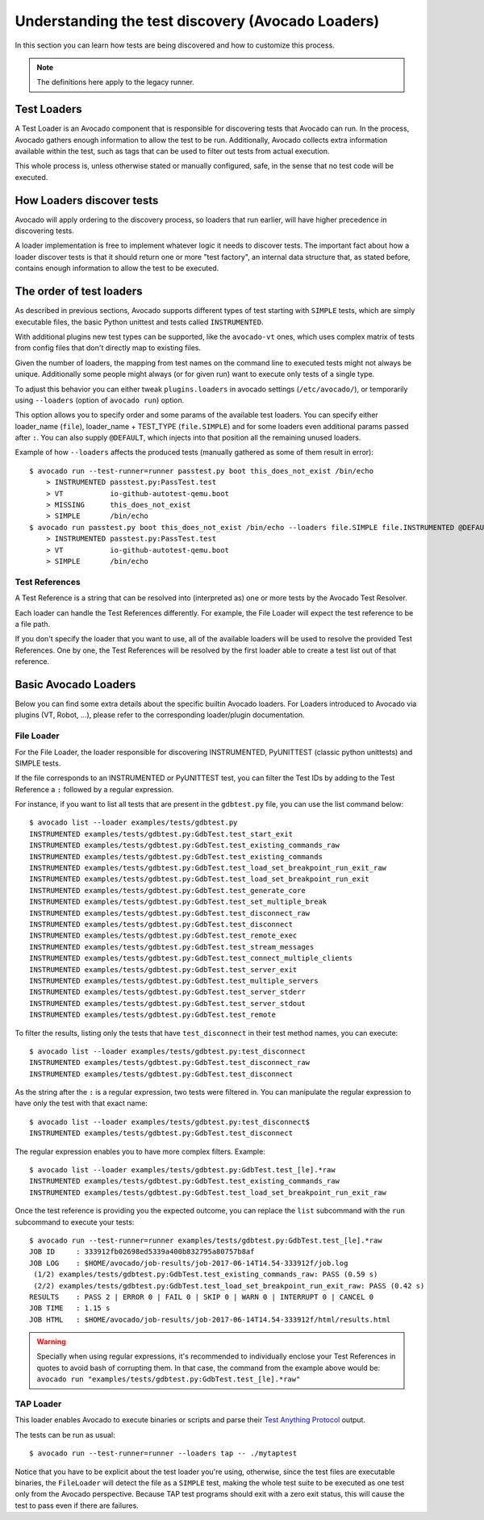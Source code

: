.. _test-loaders:

Understanding the test discovery (Avocado Loaders)
==================================================

In this section you can learn how tests are being discovered and how to
customize this process.

.. note:: The definitions here apply to the legacy runner.

Test Loaders
------------

A Test Loader is an Avocado component that is responsible for
discovering tests that Avocado can run.  In the process, Avocado
gathers enough information to allow the test to be run.  Additionally,
Avocado collects extra information available within the test, such as
tags that can be used to filter out tests from actual execution.

This whole process is, unless otherwise stated or manually configured,
safe, in the sense that no test code will be executed.

How Loaders discover tests
--------------------------

Avocado will apply ordering to the discovery process, so loaders that
run earlier, will have higher precedence in discovering tests.

A loader implementation is free to implement whatever logic it needs
to discover tests.  The important fact about how a loader discover
tests is that it should return one or more "test factory", an internal
data structure that, as stated before, contains enough information to
allow the test to be executed.

The order of test loaders
-------------------------

As described in previous sections, Avocado supports different types of test
starting with ``SIMPLE`` tests, which are simply executable files, the basic
Python unittest and tests called ``INSTRUMENTED``.

With additional plugins new test types can be supported, like the ``avocado-vt``
ones, which uses complex matrix of tests from config files that don't directly
map to existing files.

Given the number of loaders, the mapping from test names on the command line to
executed tests might not always be unique.  Additionally some people might
always (or for given run) want to execute only tests of a single type.

To adjust this behavior you can either tweak ``plugins.loaders`` in avocado
settings (``/etc/avocado/``), or temporarily using ``--loaders`` (option of
``avocado run``) option.

This option allows you to specify order and some params of the available test
loaders. You can specify either loader_name (``file``), loader_name + TEST_TYPE
(``file.SIMPLE``) and for some loaders even additional params passed after
``:``. You can also supply ``@DEFAULT``, which injects into that position all
the remaining unused loaders.

Example of how ``--loaders`` affects the produced tests (manually gathered as
some of them result in error)::

    $ avocado run --test-runner=runner passtest.py boot this_does_not_exist /bin/echo
        > INSTRUMENTED passtest.py:PassTest.test
        > VT           io-github-autotest-qemu.boot
        > MISSING      this_does_not_exist
        > SIMPLE       /bin/echo
    $ avocado run passtest.py boot this_does_not_exist /bin/echo --loaders file.SIMPLE file.INSTRUMENTED @DEFAULT
        > INSTRUMENTED passtest.py:PassTest.test
        > VT           io-github-autotest-qemu.boot
        > SIMPLE       /bin/echo

Test References
~~~~~~~~~~~~~~~

A Test Reference is a string that can be resolved into (interpreted as) one or
more tests by the Avocado Test Resolver.

Each loader can handle the Test References differently. For example,
the File Loader will expect the test reference to be a file path.

If you don't specify the loader that you want to use, all of the available
loaders will be used to resolve the provided Test References.  One by one, the
Test References will be resolved by the first loader able to create a test list
out of that reference.

Basic Avocado Loaders
---------------------

Below you can find some extra details about the specific builtin Avocado
loaders. For Loaders introduced to Avocado via plugins (VT, Robot, ...), please
refer to the corresponding loader/plugin documentation.


File Loader
~~~~~~~~~~~

For the File Loader, the loader responsible for discovering INSTRUMENTED,
PyUNITTEST (classic python unittests) and SIMPLE tests.

If the file corresponds to an INSTRUMENTED or PyUNITTEST test, you can filter
the Test IDs by adding to the Test Reference a ``:`` followed by a regular
expression.

For instance, if you want to list all tests that are present in the
``gdbtest.py`` file, you can use the list command below::

    $ avocado list --loader examples/tests/gdbtest.py
    INSTRUMENTED examples/tests/gdbtest.py:GdbTest.test_start_exit
    INSTRUMENTED examples/tests/gdbtest.py:GdbTest.test_existing_commands_raw
    INSTRUMENTED examples/tests/gdbtest.py:GdbTest.test_existing_commands
    INSTRUMENTED examples/tests/gdbtest.py:GdbTest.test_load_set_breakpoint_run_exit_raw
    INSTRUMENTED examples/tests/gdbtest.py:GdbTest.test_load_set_breakpoint_run_exit
    INSTRUMENTED examples/tests/gdbtest.py:GdbTest.test_generate_core
    INSTRUMENTED examples/tests/gdbtest.py:GdbTest.test_set_multiple_break
    INSTRUMENTED examples/tests/gdbtest.py:GdbTest.test_disconnect_raw
    INSTRUMENTED examples/tests/gdbtest.py:GdbTest.test_disconnect
    INSTRUMENTED examples/tests/gdbtest.py:GdbTest.test_remote_exec
    INSTRUMENTED examples/tests/gdbtest.py:GdbTest.test_stream_messages
    INSTRUMENTED examples/tests/gdbtest.py:GdbTest.test_connect_multiple_clients
    INSTRUMENTED examples/tests/gdbtest.py:GdbTest.test_server_exit
    INSTRUMENTED examples/tests/gdbtest.py:GdbTest.test_multiple_servers
    INSTRUMENTED examples/tests/gdbtest.py:GdbTest.test_server_stderr
    INSTRUMENTED examples/tests/gdbtest.py:GdbTest.test_server_stdout
    INSTRUMENTED examples/tests/gdbtest.py:GdbTest.test_remote

To filter the results, listing only the tests that have ``test_disconnect`` in
their test method names, you can execute::

    $ avocado list --loader examples/tests/gdbtest.py:test_disconnect
    INSTRUMENTED examples/tests/gdbtest.py:GdbTest.test_disconnect_raw
    INSTRUMENTED examples/tests/gdbtest.py:GdbTest.test_disconnect

As the string after the ``:`` is a regular expression, two tests were
filtered in. You can manipulate the regular expression to have only the
test with that exact name::

    $ avocado list --loader examples/tests/gdbtest.py:test_disconnect$
    INSTRUMENTED examples/tests/gdbtest.py:GdbTest.test_disconnect

The regular expression enables you to have more complex filters.
Example::

    $ avocado list --loader examples/tests/gdbtest.py:GdbTest.test_[le].*raw
    INSTRUMENTED examples/tests/gdbtest.py:GdbTest.test_existing_commands_raw
    INSTRUMENTED examples/tests/gdbtest.py:GdbTest.test_load_set_breakpoint_run_exit_raw

Once the test reference is providing you the expected outcome, you can
replace the ``list`` subcommand with the ``run`` subcommand to execute your
tests::

    $ avocado run --test-runner=runner examples/tests/gdbtest.py:GdbTest.test_[le].*raw
    JOB ID     : 333912fb02698ed5339a400b832795a80757b8af
    JOB LOG    : $HOME/avocado/job-results/job-2017-06-14T14.54-333912f/job.log
     (1/2) examples/tests/gdbtest.py:GdbTest.test_existing_commands_raw: PASS (0.59 s)
     (2/2) examples/tests/gdbtest.py:GdbTest.test_load_set_breakpoint_run_exit_raw: PASS (0.42 s)
    RESULTS    : PASS 2 | ERROR 0 | FAIL 0 | SKIP 0 | WARN 0 | INTERRUPT 0 | CANCEL 0
    JOB TIME   : 1.15 s
    JOB HTML   : $HOME/avocado/job-results/job-2017-06-14T14.54-333912f/html/results.html

.. warning:: Specially when using regular expressions, it's recommended
   to individually enclose your Test References in quotes to avoid bash
   of corrupting them. In that case, the command from the example above
   would be:
   ``avocado run "examples/tests/gdbtest.py:GdbTest.test_[le].*raw"``

TAP Loader
~~~~~~~~~~

This loader enables Avocado to execute binaries or scripts and parse
their `Test Anything Protocol <https://testanything.org>`_ output.

The tests can be run as usual::

    $ avocado run --test-runner=runner --loaders tap -- ./mytaptest

Notice that you have to be explicit about the test loader you're
using, otherwise, since the test files are executable binaries, the
``FileLoader`` will detect the file as a ``SIMPLE`` test, making the
whole test suite to be executed as one test only from the Avocado
perspective.  Because TAP test programs should exit with a zero exit
status, this will cause the test to pass even if there are failures.
